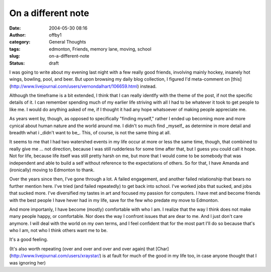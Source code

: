 On a different note
###################
:date: 2004-05-30 08:16
:author: offby1
:category: General Thoughts
:tags: edmonton, Friends, memory lane, moving, school
:slug: on-a-different-note
:status: draft

I was going to write about my evening last night with a few really good
friends, involving mainly hockey, insanely hot wings, bowling, pool, and
beer. But upon browsing my daily blog collection, I figured I'd
meta-comment on
[this](http://www.livejournal.com/users/vernondalhart/106659.html)
instead.

Although the timeframe is a bit extended, I think that I can really
identlfy with the theme of the post, if not the specific details of it.
I can remember spending much of my earlier life striving with all I had
to be whatever it took to get people to like me. I would do anything
asked of me, if I thought it had any hope whatsoever of making people
appreciate me.

As years went by, though, as opposed to specifically "finding myself,"
rather I ended up becoming more and more cynical about human nature and
the world around me. I didn't so much find \_myself\_ as determine in
more detail and breadth what i \_didn't want to be\_. This, of course,
is not the same thing at all.

It seems to me that I had two watershed events in my life occur at more
or less the same time, though, that combined to really give me ... not
direction, because I was still rudderless for some time after that, but
I guess you could call it hope. Not for life, because life itself was
still pretty harsh on me, but more that I would come to be somebody that
was independent and able to build a self without reference to the
expectations of others. So for that, I have Amanda and (ironically)
moving to Edmonton to thank.

Over the years since then, I've gone through a lot. A failed engagement,
and another failed relationship that bears no further mention here. I've
tried (and failed repeatedly) to get back into school. I've worked jobs
that sucked, and jobs that sucked more. I've diversified my tastes in
art and focused my passion for computers. I have met and become friends
with the best people I have hever had in my life, save for the few who
predate my move to Edmonton.

And more importanly, I have become (mostly) comfortable with who I am. I
realize that the way I think does not make many people happy, or
comfortable. Nor does the way I confront issues that are dear to me. And
I just don't care anymore. I will deal with the world on my own terms,
and I feel confident that for the most part I'll do so because that's
who I am, not who I think others want me to be.

It's a good feeling.

(It's also worth repeating (over and over and over and over again) that
[Char](http://www.livejournal.com/users/xraystar/) is at fault for much
of the good in my life too, in case anyone thought that I was ignoring
her)
